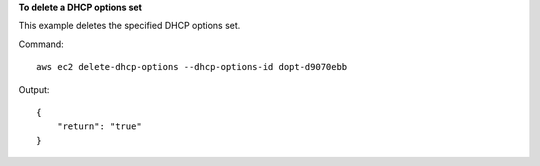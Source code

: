 **To delete a DHCP options set**

This example deletes the specified DHCP options set.

Command::

  aws ec2 delete-dhcp-options --dhcp-options-id dopt-d9070ebb

Output::

  {
      "return": "true"
  }